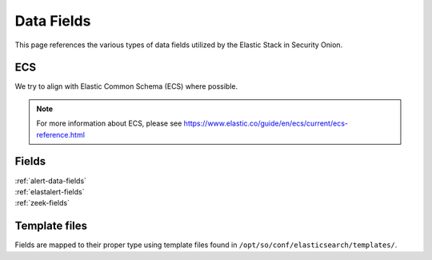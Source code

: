 .. _data-fields:

Data Fields
===========

This page references the various types of data fields utilized by the Elastic Stack in Security Onion.

ECS
---

We try to align with Elastic Common Schema (ECS) where possible.

.. note::

    For more information about ECS, please see https://www.elastic.co/guide/en/ecs/current/ecs-reference.html

Fields
------

| :ref:`alert-data-fields`
| :ref:`elastalert-fields`
| :ref:`zeek-fields`

Template files
--------------

Fields are mapped to their proper type using template files found in ``/opt/so/conf/elasticsearch/templates/``.
